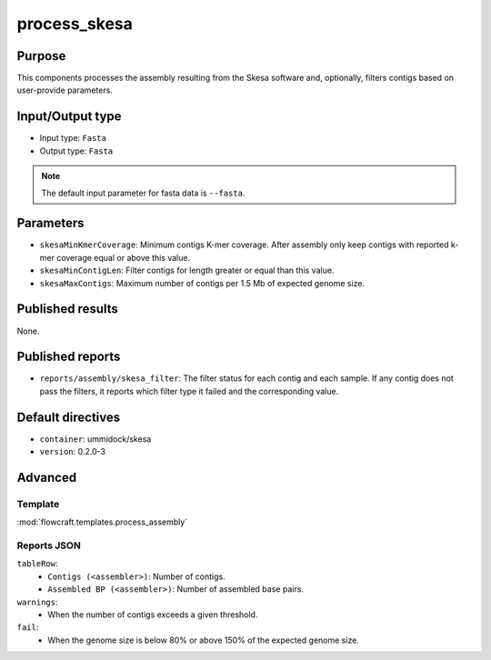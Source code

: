 process_skesa
==============

Purpose
-------

This components processes the assembly resulting from the Skesa software and,
optionally, filters contigs based on user-provide parameters.

Input/Output type
------------------

- Input type: ``Fasta``
- Output type: ``Fasta``

.. note::
    The default input parameter for fasta data is ``--fasta``.

Parameters
----------

- ``skesaMinKmerCoverage``: Minimum contigs K-mer coverage. After assembly
  only keep contigs with reported k-mer coverage equal or above this value.
- ``skesaMinContigLen``: Filter contigs for length greater or equal than
  this value.
- ``skesaMaxContigs``: Maximum number of contigs per 1.5 Mb of expected
  genome size.

Published results
-----------------

None.

Published reports
-----------------

- ``reports/assembly/skesa_filter``: The filter status for each contig and
  each sample. If any contig does not pass the filters, it reports which 
  filter type it failed and the corresponding value.

Default directives
------------------

- ``container``: ummidock/skesa
- ``version``: 0.2.0-3

Advanced
--------

Template
^^^^^^^^

:mod:`flowcraft.templates.process_assembly`

Reports JSON
^^^^^^^^^^^^

``tableRow``:
    - ``Contigs (<assembler>)``: Number of contigs.
    - ``Assembled BP (<assembler>)``: Number of assembled base pairs.
``warnings``:
    - When the number of contigs exceeds a given threshold.
``fail``:
    - When the genome size is below 80% or above 150% of the expected genome size.

